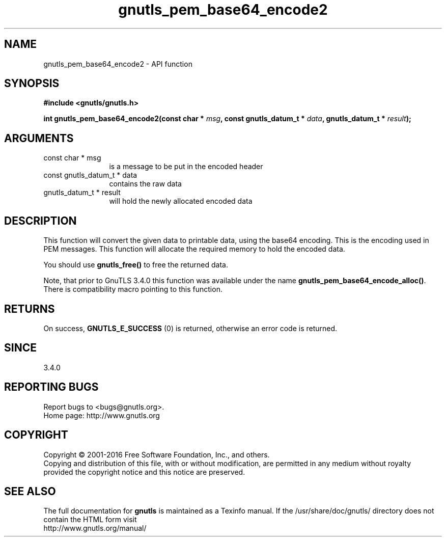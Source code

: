 .\" DO NOT MODIFY THIS FILE!  It was generated by gdoc.
.TH "gnutls_pem_base64_encode2" 3 "3.5.6" "gnutls" "gnutls"
.SH NAME
gnutls_pem_base64_encode2 \- API function
.SH SYNOPSIS
.B #include <gnutls/gnutls.h>
.sp
.BI "int gnutls_pem_base64_encode2(const char * " msg ", const gnutls_datum_t * " data ", gnutls_datum_t * " result ");"
.SH ARGUMENTS
.IP "const char * msg" 12
is a message to be put in the encoded header
.IP "const gnutls_datum_t * data" 12
contains the raw data
.IP "gnutls_datum_t * result" 12
will hold the newly allocated encoded data
.SH "DESCRIPTION"
This function will convert the given data to printable data, using
the base64 encoding.  This is the encoding used in PEM messages.
This function will allocate the required memory to hold the encoded
data.

You should use \fBgnutls_free()\fP to free the returned data.

Note, that prior to GnuTLS 3.4.0 this function was available
under the name \fBgnutls_pem_base64_encode_alloc()\fP. There is
compatibility macro pointing to this function.
.SH "RETURNS"
On success, \fBGNUTLS_E_SUCCESS\fP (0) is returned, otherwise
an error code is returned.
.SH "SINCE"
3.4.0
.SH "REPORTING BUGS"
Report bugs to <bugs@gnutls.org>.
.br
Home page: http://www.gnutls.org

.SH COPYRIGHT
Copyright \(co 2001-2016 Free Software Foundation, Inc., and others.
.br
Copying and distribution of this file, with or without modification,
are permitted in any medium without royalty provided the copyright
notice and this notice are preserved.
.SH "SEE ALSO"
The full documentation for
.B gnutls
is maintained as a Texinfo manual.
If the /usr/share/doc/gnutls/
directory does not contain the HTML form visit
.B
.IP http://www.gnutls.org/manual/
.PP
